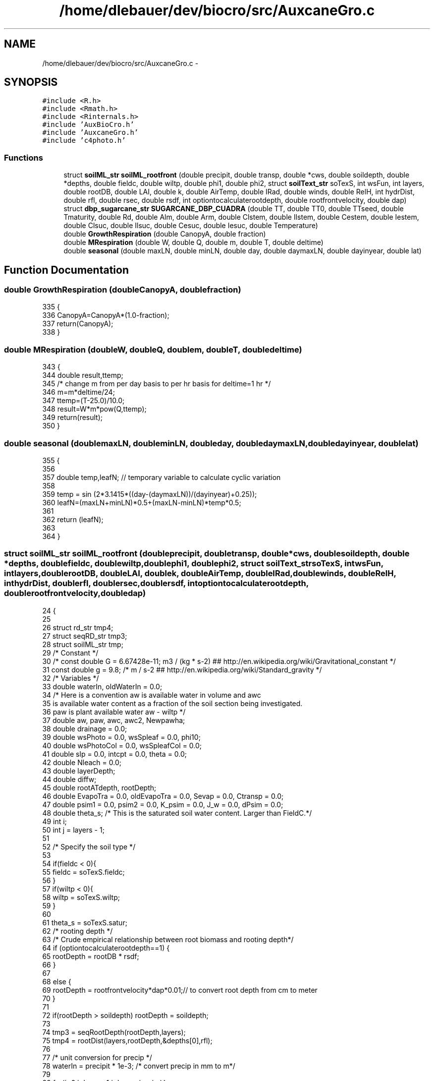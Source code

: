 .TH "/home/dlebauer/dev/biocro/src/AuxcaneGro.c" 3 "Fri Apr 3 2015" "Version 0.92" "BioCro" \" -*- nroff -*-
.ad l
.nh
.SH NAME
/home/dlebauer/dev/biocro/src/AuxcaneGro.c \- 
.SH SYNOPSIS
.br
.PP
\fC#include <R\&.h>\fP
.br
\fC#include <Rmath\&.h>\fP
.br
\fC#include <Rinternals\&.h>\fP
.br
\fC#include 'AuxBioCro\&.h'\fP
.br
\fC#include 'AuxcaneGro\&.h'\fP
.br
\fC#include 'c4photo\&.h'\fP
.br

.SS "Functions"

.in +1c
.ti -1c
.RI "struct \fBsoilML_str\fP \fBsoilML_rootfront\fP (double precipit, double transp, double *cws, double soildepth, double *depths, double fieldc, double wiltp, double phi1, double phi2, struct \fBsoilText_str\fP soTexS, int wsFun, int layers, double rootDB, double LAI, double k, double AirTemp, double IRad, double winds, double RelH, int hydrDist, double rfl, double rsec, double rsdf, int optiontocalculaterootdepth, double rootfrontvelocity, double dap)"
.br
.ti -1c
.RI "struct \fBdbp_sugarcane_str\fP \fBSUGARCANE_DBP_CUADRA\fP (double TT, double TT0, double TTseed, double Tmaturity, double Rd, double Alm, double Arm, double Clstem, double Ilstem, double Cestem, double Iestem, double Clsuc, double Ilsuc, double Cesuc, double Iesuc, double Temperature)"
.br
.ti -1c
.RI "double \fBGrowthRespiration\fP (double CanopyA, double fraction)"
.br
.ti -1c
.RI "double \fBMRespiration\fP (double W, double Q, double m, double T, double deltime)"
.br
.ti -1c
.RI "double \fBseasonal\fP (double maxLN, double minLN, double day, double daymaxLN, double dayinyear, double lat)"
.br
.in -1c
.SH "Function Documentation"
.PP 
.SS "double GrowthRespiration (doubleCanopyA, doublefraction)"

.PP
.nf
335 {
336         CanopyA=CanopyA*(1\&.0-fraction);
337         return(CanopyA);
338 }
.fi
.SS "double MRespiration (doubleW, doubleQ, doublem, doubleT, doubledeltime)"

.PP
.nf
343 {
344         double result,ttemp;
345         /* change m from per day basis to per hr basis for deltime=1 hr */
346         m=m*deltime/24;  
347         ttemp=(T-25\&.0)/10\&.0;
348         result=W*m*pow(Q,ttemp);
349         return(result);
350                 }
.fi
.SS "double seasonal (doublemaxLN, doubleminLN, doubleday, doubledaymaxLN, doubledayinyear, doublelat)"

.PP
.nf
355 {
356         
357         double temp,leafN;  // temporary variable to calculate cyclic variation
358               
359          temp = sin (2*3\&.1415*((day-(daymaxLN))/(dayinyear)+0\&.25));
360          leafN=(maxLN+minLN)*0\&.5+(maxLN-minLN)*temp*0\&.5;  
361 
362         return (leafN);
363                  
364  } 
.fi
.SS "struct \fBsoilML_str\fP soilML_rootfront (doubleprecipit, doubletransp, double *cws, doublesoildepth, double *depths, doublefieldc, doublewiltp, doublephi1, doublephi2, struct \fBsoilText_str\fPsoTexS, intwsFun, intlayers, doublerootDB, doubleLAI, doublek, doubleAirTemp, doubleIRad, doublewinds, doubleRelH, inthydrDist, doublerfl, doublersec, doublersdf, intoptiontocalculaterootdepth, doublerootfrontvelocity, doubledap)"

.PP
.nf
24                                                                                                                                                                                                                                                                                                                                                                                                                                                  {
25 
26         struct rd_str tmp4;
27         struct seqRD_str tmp3;
28         struct soilML_str tmp;
29         /* Constant */
30         /* const double G = 6\&.67428e-11;  m3 / (kg * s-2)  ##  http://en\&.wikipedia\&.org/wiki/Gravitational_constant */
31         const double g = 9\&.8; /* m / s-2  ##  http://en\&.wikipedia\&.org/wiki/Standard_gravity */
32         /* Variables */
33         double waterIn, oldWaterIn = 0\&.0;
34 /* Here is a convention aw is available water in volume and awc
35    is available water content as a fraction of the soil section being investigated\&.
36    paw is plant available water aw - wiltp */
37         double aw, paw, awc, awc2, Newpawha;
38         double drainage = 0\&.0;
39         double wsPhoto = 0\&.0, wsSpleaf = 0\&.0, phi10;
40         double wsPhotoCol = 0\&.0, wsSpleafCol = 0\&.0;
41         double slp = 0\&.0, intcpt = 0\&.0, theta = 0\&.0; 
42         double Nleach = 0\&.0;
43         double layerDepth;
44         double diffw;
45         double rootATdepth, rootDepth;
46         double EvapoTra = 0\&.0, oldEvapoTra = 0\&.0, Sevap = 0\&.0, Ctransp = 0\&.0;
47         double psim1 = 0\&.0, psim2 = 0\&.0, K_psim = 0\&.0, J_w = 0\&.0, dPsim = 0\&.0;
48         double theta_s; /* This is the saturated soil water content\&. Larger than FieldC\&.*/
49         int i;
50         int j = layers - 1; 
51 
52         /* Specify the soil type */
53 
54         if(fieldc < 0){
55                 fieldc = soTexS\&.fieldc;
56         }
57         if(wiltp < 0){
58                 wiltp = soTexS\&.wiltp;
59         }
60 
61         theta_s = soTexS\&.satur;
62         /* rooting depth */
63         /* Crude empirical relationship between root biomass and rooting depth*/
64                    if (optiontocalculaterootdepth==1) {
65                                             rootDepth = rootDB * rsdf;
66                                            }
67 
68                                       else {
69                                               rootDepth = rootfrontvelocity*dap*0\&.01;// to convert root depth from cm to meter
70                                            }
71 
72         if(rootDepth > soildepth) rootDepth = soildepth;
73 
74         tmp3 = seqRootDepth(rootDepth,layers);
75         tmp4 = rootDist(layers,rootDepth,&depths[0],rfl);
76 
77         /* unit conversion for precip */
78         waterIn = precipit * 1e-3; /* convert precip in mm to m*/
79 
80         for(j=0,i=layers-1;j<layers;j++,i--){
81         /* for(i=0;i<layers;i++){ */
82                 /* It decreases because I increase the water content due to precipitation in the last layer first*/
83 
84                 /* This supports unequal depths\&. */
85                 if(i == 0){
86                         layerDepth = depths[1];
87                 }else{
88                         layerDepth = depths[i] - depths[i-1];
89                 }
90 
91 
92                 if(hydrDist > 0){
93                         /* For this section see Campbell and Norman "Environmental BioPhysics" Chapter 9*/
94                         /* First compute the matric potential */
95                         psim1 = soTexS\&.air_entry * pow((cws[i]/theta_s),-soTexS\&.b) ; /* This is matric potential of current layer */
96                         if(i > 0){
97                                 psim2 = soTexS\&.air_entry * pow((cws[i-1]/theta_s),-soTexS\&.b) ; /* This is matric potential of next layer */
98                                 dPsim = psim1 - psim2;
99                                 /* The substraction is from the layer i - (i-1)\&. If this last term is positive then it will move upwards\&. If it is negative it will move downwards\&. Presumably this term is almost always positive\&. */
100                         }else{
101                                 dPsim = 0;
102                         }
103                         K_psim = soTexS\&.Ks * pow((soTexS\&.air_entry/psim1),2+3/soTexS\&.b); /* This is hydraulic conductivity */
104                         J_w = K_psim * (dPsim/layerDepth) - g * K_psim ; /*  Campbell, pg 129 do not ignore the graviational effect*/
105                         /* Notice that K_psim is positive because my
106                             reference system is reversed */
107                         /* This last result should be in kg/(m2 * s)*/
108                          J_w *= 3600 * 0\&.9882 * 1e-3 ; /* This is flow in m3 / (m^2 * hr)\&. */
109                         /* Rprintf("J_w %\&.10f \n",J_w);  */
110                         if(i == (layers-1) && J_w < 0){
111                                         /* cws[i] = cws[i] + J_w /
112                                          * layerDepth; Although this
113                                          * should be done it drains
114                                          * the last layer too much\&.*/
115                                         drainage += J_w;
116                         }else{
117                                 if(i > 0){
118                                         cws[i] = cws[i] -  J_w / layerDepth;
119                                         cws[i - 1] =  cws[i-1] +  J_w / layerDepth;
120                                 }else{
121                                         cws[i] = cws[i] -  J_w / layerDepth;
122                                 }
123                         }
124                 }
125 
126                  if(cws[i] > fieldc) cws[i] = fieldc; 
127                 /* if(cws[i+1] > fieldc) cws[i+1] = fieldc; */
128                  if(cws[i] < wiltp) cws[i] = wiltp; 
129                 /* if(cws[i+1] < wiltp) cws[i+1] = wiltp;  */
130 
131                 aw = cws[i] * layerDepth;
132 /* Available water (for this layer) is the current water status times the layer depth */
133 
134                 if(waterIn > 0){
135                         /* There is some rain\&. Need to add it\&.*/
136                         aw += waterIn / layers + oldWaterIn; /* They are both in meters so it works */
137                         /* Adding the same amount to water to each layer */
138                         /* In case there is overflow */
139                         diffw = fieldc * layerDepth - aw;
140 
141                         if(diffw < 0){
142                                 /* This means that precipitation exceeded the capacity of the first layer */
143                                 /* Save this amount of water for the next layer */
144                                 oldWaterIn = -diffw;
145                                 aw = fieldc * layerDepth;
146                         }else{
147                                 oldWaterIn = 0\&.0;
148                         }
149                 }
150 
151                 /* Root Biomass */
152                 rootATdepth = rootDB * tmp4\&.rootDist[i];
153                 tmp\&.rootDist[i] = rootATdepth;
154 /* Plant available water is only between current water status and permanent wilting point */
155                 /* Plant available water */
156                 paw = aw - wiltp * layerDepth;
157                 if(paw < 0) paw = 0; 
158 
159                 if(i == 0){
160                         /* Only the first layer is affected by soil evaporation */
161                         awc2 = aw / layerDepth;
162                         /* SoilEvapo function needs soil water content  */
163                         Sevap = SoilEvapo(LAI,k,AirTemp,IRad,awc2,fieldc,wiltp,winds,RelH,rsec);
164                         /* I assume that crop transpiration is distributed simlarly to
165                            root density\&.  In other words the crop takes up water proportionally
166                            to the amount of root in each respective layer\&.*/
167                         Ctransp = transp*tmp4\&.rootDist[0];
168                         EvapoTra = Ctransp + Sevap;
169                         Newpawha = (paw * 1e4) - EvapoTra / 0\&.9982; /* See the watstr function for this last number 0\&.9882 */
170                         /* The first term in the rhs (paw * 1e4) is the m3 of water available in this layer\&.
171                            EvapoTra is the Mg H2O ha-1 of transpired and evaporated water\&. 1/0\&.9882 converts from Mg to m3 */
172                 }else{
173                         Ctransp = transp*tmp4\&.rootDist[i];
174                         EvapoTra = Ctransp;
175                         Newpawha = (paw * 1e4) - (EvapoTra + oldEvapoTra);
176                 }
177 
178                 if(Newpawha < 0){
179 /* If the Demand is not satisfied by this layer\&. This will be stored and added to subsequent layers*/
180                         oldEvapoTra = -Newpawha;
181                          aw = wiltp * layerDepth; 
182                 }
183 
184                 paw = Newpawha / 1e4 ;
185                 awc = paw / layerDepth + wiltp;   
186 
187 /* This might look like a weird place to populate the structure, but is more convenient*/
188                 tmp\&.cws[i] = awc;
189 
190                 if(wsFun == 0){
191                         slp = 1/(fieldc - wiltp);
192                         intcpt = 1 - fieldc * slp;
193                         wsPhoto = slp * awc + intcpt ;
194                 }else
195                 if(wsFun == 1){
196                         phi10 = (fieldc + wiltp)/2;
197                         wsPhoto = 1/(1 + exp((phi10 - awc)/ phi1));
198                 }else
199                 if(wsFun == 2){
200                         slp = (1 - wiltp)/(fieldc - wiltp);
201                         intcpt = 1 - fieldc * slp;
202                         theta = slp * awc + intcpt ;
203                         wsPhoto = (1 - exp(-2\&.5 * (theta - wiltp)/(1 - wiltp))) / (1 - exp(-2\&.5));
204                 }else
205                 if(wsFun == 3){
206                         wsPhoto = 1;
207                 }
208 
209                 if(wsPhoto <= 0 )
210                         wsPhoto = 1e-20; /* This can be mathematically lower than zero in some cases but I should prevent that\&. */
211 
212                 wsPhotoCol += wsPhoto;
213 
214                 wsSpleaf = pow(awc,phi2)/pow(fieldc,phi2); 
215                 if(wsFun == 3){ 
216                         wsSpleaf = 1;
217                 }
218                 wsSpleafCol += wsSpleaf;
219         }
220 
221         if(waterIn > 0){ 
222                 drainage = waterIn;
223                 /* Need to convert to units used in the Parton et al 1988 paper\&. */
224                 /* The data comes in mm/hr and it needs to be in cm/month */
225                 Nleach = drainage * 0\&.1 * (1/24*30) / (18 * (0\&.2 + 0\&.7 * soTexS\&.sand));
226         }
227 
228 
229 /* returning the structure */
230         tmp\&.rcoefPhoto = (wsPhotoCol/layers);
231         tmp\&.drainage = drainage;
232         tmp\&.Nleach = Nleach;
233         tmp\&.rcoefSpleaf = (wsSpleafCol/layers);
234         tmp\&.SoilEvapo = Sevap;
235 
236         return(tmp);
237 }
.fi
.SS "struct \fBdbp_sugarcane_str\fP SUGARCANE_DBP_CUADRA (doubleTT, doubleTT0, doubleTTseed, doubleTmaturity, doubleRd, doubleAlm, doubleArm, doubleClstem, doubleIlstem, doubleCestem, doubleIestem, doubleClsuc, doubleIlsuc, doubleCesuc, doubleIesuc, doubleTemperature)"

.PP
.nf
241 {
242         struct dbp_sugarcane_str dbp;
243         double F1, F2, F3, F4;
244         double Aa,Astem,Al,Ar,Asuc,Astuc,Afib;
245         double RM;
246         double cutemp1,cutemp2,RM0;
247         
248 /* Germination Phase */
249         
250         if(TT < TT0)
251         {
252                 
253                 dbp\&.kLeaf=0\&.001;
254                 dbp\&.kStem=0\&.7;
255                 dbp\&.kRoot=0\&.299;
256                 dbp\&.kSeedcane=(-1)*0\&.693*(0\&.0053*Temperature-0\&.0893);
257                 dbp\&.kSugar=0\&.0;
258                 dbp\&.kFiber=0\&.0;
259                 return(dbp);            
260         }
261         else
262         
263 
264         dbp\&.kSeedcane=0;
265         /* Calculate Relative Maturity and correct it for germination phase* */
266         /* Now reference thermal time has changed from 0 to TT0 */
267         RM=(TT-TT0)*100\&.0/Tmaturity;
268 /*      RM0=TT0*100\&.0/Tmaturity;
269         RM=RM-RM0;   */
270 
271         /* Criteria for linear increase in stem biomass*/
272         F1=RM*Clstem-Ilstem*Clstem;
273 
274         /*Criteria for log increase in stem biomass */
275         F2=1-exp((RM*Cestem)-(Iestem*Cestem));
276 
277         /* Fraction of aerial biomass */
278         cutemp1=(1-exp((-1)*Rd*RM));
279         Aa=(1\&.0-Arm)*((cutemp1<1\&.0) ? cutemp1 :1\&.0);
280 
281         /*Fraction of stem biomass */
282         cutemp1=(1\&.0-Alm-Arm);
283         if ((F1<=0)&&(F2<=0))
284         {
285                 cutemp2=0\&.0;
286         }
287         else
288         {
289                 cutemp2=Aa*((F1>F2)?F1:F2);
290         }
291         Astem = (cutemp2<cutemp1)?cutemp2:cutemp1;
292 
293         /* Fraction of leaf biomass */
294         Al=Aa-Astem;
295         /* Fraction of root biomass */
296         Ar=1-Aa;
297 
298         /* Partiitoning of stem between structural and sugar component */
299 
300         /* Criteria for linear increase */
301         F3=RM*Clsuc-Ilsuc*Clsuc;
302 
303         /*Criteria for log increase */
304         F4=1-exp((RM*Cesuc)-(Iesuc*Cesuc));
305   
306        /*fraction of sucrose with respective to total stem allocation */ 
307         cutemp2=0;
308         if ((F3<=0)&&(F4<=0))
309         {
310                 cutemp2=0;
311         }
312         else
313         {
314                 cutemp2=Astem*((F3>F4)?F3:F4);
315         }
316         Asuc=cutemp2;
317         Afib=Astem-Asuc;
318 
319         /*fraction of structural component of stem */
320         Astuc=Astem-Asuc;
321 
322                 dbp\&.kLeaf=Al;
323                 dbp\&.kStem=Astem;
324                 dbp\&.kRoot=Ar;
325                 dbp\&.kSugar=Asuc;
326                 dbp\&.kFiber=Astuc;
327 //              dbp\&.kSeedcane=-0\&.00005;   
328         return(dbp);
329 }
.fi
.SH "Author"
.PP 
Generated automatically by Doxygen for BioCro from the source code\&.
